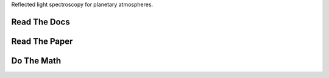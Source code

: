 .. raw:: html

   <div align="center">
   <img src="docs/logo.png" width="450px">
   </img>
   <br/>
   </div>
   <br/><br/>

Reflected light spectroscopy for planetary atmospheres.

Read The Docs 
-------------

.. raw:: html

	 <div class="row" align="center">
	  <div class="col-md-3">
	    <div class="thumbnail">
	      <a href="https://natashabatalha.github.io/picaso">
	        <img src="docs/file-alt-regular.svg" alt="installation" width="30px">
	      </a>
	    </div>
	</div>

Read The Paper 
--------------

.. raw:: html

	 <div class="row" align="center">
	  <div class="col-md-3">
	    <div class="thumbnail">
	      <a href="natashabatalha.github.io/picaso">
	        <img src="docs/scroll-solid.svg" alt="installation" width="30px">
	      </a>
	    </div>
	</div>

Do The Math 
-----------

.. raw:: html

	 <div class="row" align="center">
	  <div class="col-md-3">
	    <div class="thumbnail">
	      <a href="natashabatalha.github.io/picaso_dev">
	        <img src="docs/chalkboard-solid.svg" alt="installation" width="30px">
	      </a>
	    </div>
	</div>
